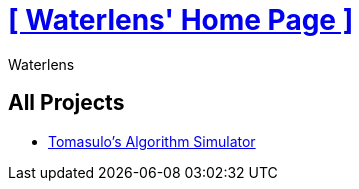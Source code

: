 = xref:.[+++[ Waterlens' Home Page ]+++]
:author: Waterlens
:pagetitle: Waterlens' Projects
:description: Waterlens' Projects
:showtitle:
:shownav:
:lang: en

[.centered]
[discrete]
== All Projects

[.centered]
* xref:/tomasulo/index.html[Tomasulo's Algorithm Simulator]

